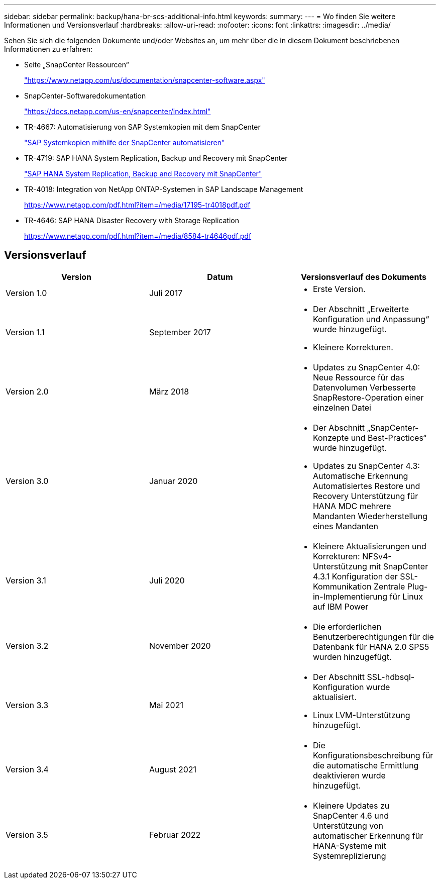 ---
sidebar: sidebar 
permalink: backup/hana-br-scs-additional-info.html 
keywords:  
summary:  
---
= Wo finden Sie weitere Informationen und Versionsverlauf
:hardbreaks:
:allow-uri-read: 
:nofooter: 
:icons: font
:linkattrs: 
:imagesdir: ../media/


[role="lead"]
Sehen Sie sich die folgenden Dokumente und/oder Websites an, um mehr über die in diesem Dokument beschriebenen Informationen zu erfahren:

* Seite „SnapCenter Ressourcen“
+
https://www.netapp.com/us/documentation/snapcenter-software.aspx["https://www.netapp.com/us/documentation/snapcenter-software.aspx"^]

* SnapCenter-Softwaredokumentation
+
https://docs.netapp.com/us-en/snapcenter/index.html["https://docs.netapp.com/us-en/snapcenter/index.html"^]

* TR-4667: Automatisierung von SAP Systemkopien mit dem SnapCenter
+
link:../lifecycle/sc-copy-clone-introduction.html["SAP Systemkopien mithilfe der SnapCenter automatisieren"]

* TR-4719: SAP HANA System Replication, Backup und Recovery mit SnapCenter
+
link:hana-sr-scs-system-replication-overview.html["SAP HANA System Replication, Backup and Recovery mit SnapCenter"]

* TR-4018: Integration von NetApp ONTAP-Systemen in SAP Landscape Management
+
https://www.netapp.com/pdf.html?item=/media/17195-tr4018pdf.pdf["https://www.netapp.com/pdf.html?item=/media/17195-tr4018pdf.pdf"^]

* TR-4646: SAP HANA Disaster Recovery with Storage Replication
+
https://www.netapp.com/pdf.html?item=/media/8584-tr4646pdf.pdf["https://www.netapp.com/pdf.html?item=/media/8584-tr4646pdf.pdf"^]





== Versionsverlauf

|===
| Version | Datum | Versionsverlauf des Dokuments 


| Version 1.0 | Juli 2017  a| 
* Erste Version.




| Version 1.1 | September 2017  a| 
* Der Abschnitt „Erweiterte Konfiguration und Anpassung“ wurde hinzugefügt.
* Kleinere Korrekturen.




| Version 2.0 | März 2018  a| 
* Updates zu SnapCenter 4.0:
Neue Ressource für das Datenvolumen
Verbesserte SnapRestore-Operation einer einzelnen Datei




| Version 3.0 | Januar 2020  a| 
* Der Abschnitt „SnapCenter-Konzepte und Best-Practices“ wurde hinzugefügt.
* Updates zu SnapCenter 4.3:
Automatische Erkennung
Automatisiertes Restore und Recovery
Unterstützung für HANA MDC mehrere Mandanten
Wiederherstellung eines Mandanten




| Version 3.1 | Juli 2020  a| 
* Kleinere Aktualisierungen und Korrekturen:
NFSv4-Unterstützung mit SnapCenter 4.3.1
Konfiguration der SSL-Kommunikation
Zentrale Plug-in-Implementierung für Linux auf IBM Power




| Version 3.2 | November 2020  a| 
* Die erforderlichen Benutzerberechtigungen für die Datenbank für HANA 2.0 SPS5 wurden hinzugefügt.




| Version 3.3 | Mai 2021  a| 
* Der Abschnitt SSL-hdbsql-Konfiguration wurde aktualisiert.
* Linux LVM-Unterstützung hinzugefügt.




| Version 3.4 | August 2021  a| 
* Die Konfigurationsbeschreibung für die automatische Ermittlung deaktivieren wurde hinzugefügt.




| Version 3.5 | Februar 2022  a| 
* Kleinere Updates zu SnapCenter 4.6 und Unterstützung von automatischer Erkennung für HANA-Systeme mit Systemreplizierung


|===